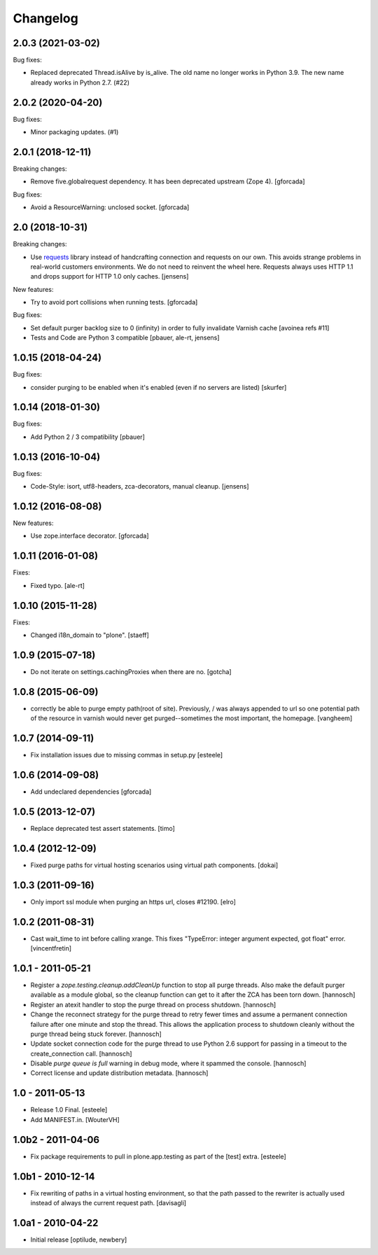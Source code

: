 Changelog
=========

.. You should *NOT* be adding new change log entries to this file.
   You should create a file in the news directory instead.
   For helpful instructions, please see:
   https://github.com/plone/plone.releaser/blob/master/ADD-A-NEWS-ITEM.rst

.. towncrier release notes start

2.0.3 (2021-03-02)
------------------

Bug fixes:


- Replaced deprecated Thread.isAlive by is_alive.
  The old name no longer works in Python 3.9.
  The new name already works in Python 2.7. (#22)


2.0.2 (2020-04-20)
------------------

Bug fixes:


- Minor packaging updates. (#1)


2.0.1 (2018-12-11)
------------------

Breaking changes:

- Remove five.globalrequest dependency.
  It has been deprecated upstream (Zope 4).
  [gforcada]

Bug fixes:

- Avoid a ResourceWarning: unclosed socket.
  [gforcada]

2.0 (2018-10-31)
----------------

Breaking changes:

- Use `requests <http://docs.python-requests.org/>`_ library instead of handcrafting connection and requests on our own.
  This avoids strange problems in real-world customers environments.
  We do not need to reinvent the wheel here.
  Requests always uses HTTP 1.1 and drops support for HTTP 1.0 only caches.
  [jensens]

New features:

- Try to avoid port collisions when running tests.
  [gforcada]

Bug fixes:

- Set default purger backlog size to 0 (infinity) in order to fully invalidate Varnish cache
  [avoinea refs #11]

- Tests and Code are Python 3 compatible
  [pbauer, ale-rt, jensens]


1.0.15 (2018-04-24)
-------------------

Bug fixes:

- consider purging to be enabled when it's enabled (even if no servers are listed)
  [skurfer]


1.0.14 (2018-01-30)
-------------------

Bug fixes:

- Add Python 2 / 3 compatibility
  [pbauer]


1.0.13 (2016-10-04)
-------------------

Bug fixes:

- Code-Style: isort, utf8-headers, zca-decorators, manual cleanup.
  [jensens]


1.0.12 (2016-08-08)
-------------------

New features:

- Use zope.interface decorator.
  [gforcada]


1.0.11 (2016-01-08)
-------------------

Fixes:

- Fixed typo.
  [ale-rt]


1.0.10 (2015-11-28)
-------------------

Fixes:

- Changed i18n_domain to "plone".
  [staeff]


1.0.9 (2015-07-18)
------------------

- Do not iterate on settings.cachingProxies when there are no.
  [gotcha]


1.0.8 (2015-06-09)
------------------

- correctly be able to purge empty path(root of site). Previously, /
  was always appended to url so one potential path of the resource
  in varnish would never get purged--sometimes the most important, the homepage.
  [vangheem]


1.0.7 (2014-09-11)
------------------

- Fix installation issues due to missing commas in setup.py
  [esteele]


1.0.6 (2014-09-08)
------------------

- Add undeclared dependencies
  [gforcada]


1.0.5 (2013-12-07)
------------------

- Replace deprecated test assert statements.
  [timo]


1.0.4 (2012-12-09)
------------------

- Fixed purge paths for virtual hosting scenarios using virtual path components.
  [dokai]


1.0.3 (2011-09-16)
------------------

- Only import ssl module when purging an https url, closes #12190.
  [elro]

1.0.2 (2011-08-31)
------------------

- Cast wait_time to int before calling xrange. This fixes
  "TypeError: integer argument expected, got float" error.
  [vincentfretin]


1.0.1 - 2011-05-21
------------------

- Register a `zope.testing.cleanup.addCleanUp` function to stop all purge
  threads. Also make the default purger available as a module global, so the
  cleanup function can get to it after the ZCA has been torn down.
  [hannosch]

- Register an atexit handler to stop the purge thread on process shutdown.
  [hannosch]

- Change the reconnect strategy for the purge thread to retry fewer times and
  assume a permanent connection failure after one minute and stop the thread.
  This allows the application process to shutdown cleanly without the purge
  thread being stuck forever.
  [hannosch]

- Update socket connection code for the purge thread to use Python 2.6 support
  for passing in a timeout to the create_connection call.
  [hannosch]

- Disable `purge queue is full` warning in debug mode, where it spammed the
  console.
  [hannosch]

- Correct license and update distribution metadata.
  [hannosch]


1.0 - 2011-05-13
----------------

- Release 1.0 Final.
  [esteele]

- Add MANIFEST.in.
  [WouterVH]


1.0b2 - 2011-04-06
------------------

- Fix package requirements to pull in plone.app.testing as part of the [test]
  extra.
  [esteele]


1.0b1 - 2010-12-14
-------------------

- Fix rewriting of paths in a virtual hosting environment, so that the path passed
  to the rewriter is actually used instead of always the current request path.
  [davisagli]


1.0a1 - 2010-04-22
------------------

- Initial release
  [optilude, newbery]
